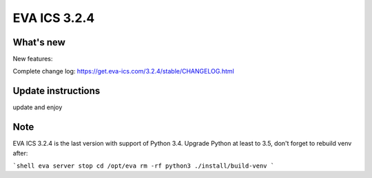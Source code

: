 EVA ICS 3.2.4
*************

What's new
==========

New features:

Complete change log: https://get.eva-ics.com/3.2.4/stable/CHANGELOG.html

Update instructions
===================

update and enjoy

Note
====

EVA ICS 3.2.4 is the last version with support of Python 3.4. Upgrade Python at
least to 3.5, don't forget to rebuild venv after:

```shell
eva server stop
cd /opt/eva
rm -rf python3
./install/build-venv
```

